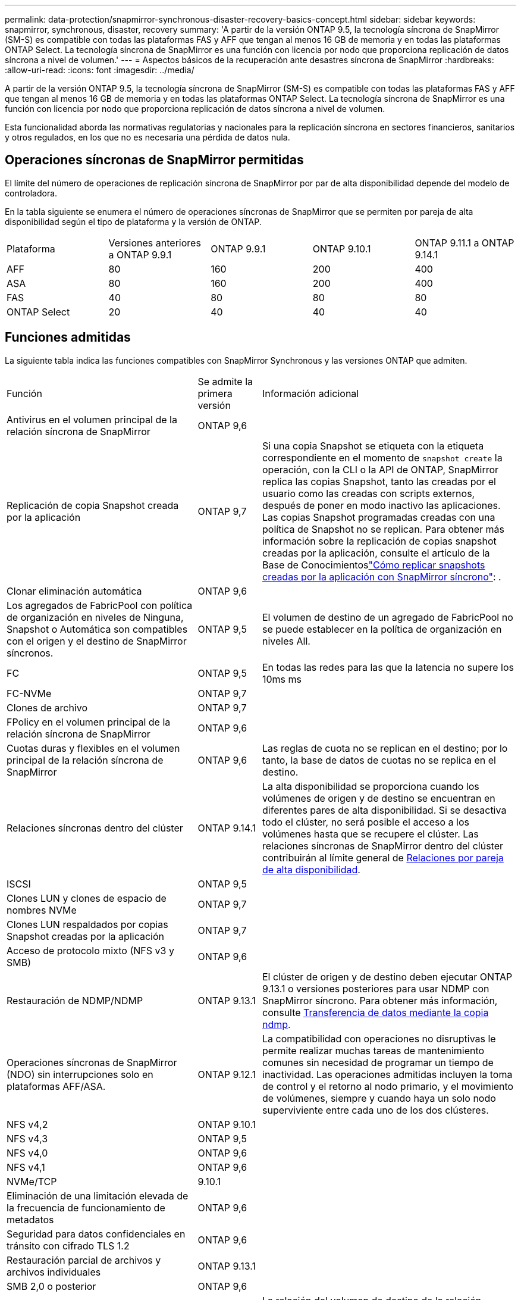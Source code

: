 ---
permalink: data-protection/snapmirror-synchronous-disaster-recovery-basics-concept.html 
sidebar: sidebar 
keywords: snapmirror, synchronous, disaster, recovery 
summary: 'A partir de la versión ONTAP 9.5, la tecnología síncrona de SnapMirror (SM-S) es compatible con todas las plataformas FAS y AFF que tengan al menos 16 GB de memoria y en todas las plataformas ONTAP Select. La tecnología síncrona de SnapMirror es una función con licencia por nodo que proporciona replicación de datos síncrona a nivel de volumen.' 
---
= Aspectos básicos de la recuperación ante desastres síncrona de SnapMirror
:hardbreaks:
:allow-uri-read: 
:icons: font
:imagesdir: ../media/


[role="lead"]
A partir de la versión ONTAP 9.5, la tecnología síncrona de SnapMirror (SM-S) es compatible con todas las plataformas FAS y AFF que tengan al menos 16 GB de memoria y en todas las plataformas ONTAP Select. La tecnología síncrona de SnapMirror es una función con licencia por nodo que proporciona replicación de datos síncrona a nivel de volumen.

Esta funcionalidad aborda las normativas regulatorias y nacionales para la replicación síncrona en sectores financieros, sanitarios y otros regulados, en los que no es necesaria una pérdida de datos nula.



== Operaciones síncronas de SnapMirror permitidas

El límite del número de operaciones de replicación síncrona de SnapMirror por par de alta disponibilidad depende del modelo de controladora.

En la tabla siguiente se enumera el número de operaciones síncronas de SnapMirror que se permiten por pareja de alta disponibilidad según el tipo de plataforma y la versión de ONTAP.

|===


| Plataforma | Versiones anteriores a ONTAP 9.9.1 | ONTAP 9.9.1 | ONTAP 9.10.1 | ONTAP 9.11.1 a ONTAP 9.14.1 


 a| 
AFF
 a| 
80
 a| 
160
 a| 
200
 a| 
400



 a| 
ASA
 a| 
80
 a| 
160
 a| 
200
 a| 
400



 a| 
FAS
 a| 
40
 a| 
80
 a| 
80
 a| 
80



 a| 
ONTAP Select
 a| 
20
 a| 
40
 a| 
40
 a| 
40

|===


== Funciones admitidas

La siguiente tabla indica las funciones compatibles con SnapMirror Synchronous y las versiones ONTAP que admiten.

[cols="3,1,4"]
|===


| Función | Se admite la primera versión | Información adicional 


| Antivirus en el volumen principal de la relación síncrona de SnapMirror | ONTAP 9,6 |  


| Replicación de copia Snapshot creada por la aplicación | ONTAP 9,7 | Si una copia Snapshot se etiqueta con la etiqueta correspondiente en el momento de `snapshot create` la operación, con la CLI o la API de ONTAP, SnapMirror replica las copias Snapshot, tanto las creadas por el usuario como las creadas con scripts externos, después de poner en modo inactivo las aplicaciones. Las copias Snapshot programadas creadas con una política de Snapshot no se replican. Para obtener más información sobre la replicación de copias snapshot creadas por la aplicación, consulte el artículo de la Base de Conocimientoslink:https://kb.netapp.com/Advice_and_Troubleshooting/Data_Protection_and_Security/SnapMirror/How_to_replicate_application_created_snapshots_with_SnapMirror_Synchronous["Cómo replicar snapshots creadas por la aplicación con SnapMirror síncrono"^]: . 


| Clonar eliminación automática | ONTAP 9,6 |  


| Los agregados de FabricPool con política de organización en niveles de Ninguna, Snapshot o Automática son compatibles con el origen y el destino de SnapMirror síncronos. | ONTAP 9,5 | El volumen de destino de un agregado de FabricPool no se puede establecer en la política de organización en niveles All. 


| FC | ONTAP 9,5 | En todas las redes para las que la latencia no supere los 10ms ms 


| FC-NVMe | ONTAP 9,7 |  


| Clones de archivo | ONTAP 9,7 |  


| FPolicy en el volumen principal de la relación síncrona de SnapMirror | ONTAP 9,6 |  


| Cuotas duras y flexibles en el volumen principal de la relación síncrona de SnapMirror | ONTAP 9,6 | Las reglas de cuota no se replican en el destino; por lo tanto, la base de datos de cuotas no se replica en el destino. 


| Relaciones síncronas dentro del clúster | ONTAP 9.14.1 | La alta disponibilidad se proporciona cuando los volúmenes de origen y de destino se encuentran en diferentes pares de alta disponibilidad. Si se desactiva todo el clúster, no será posible el acceso a los volúmenes hasta que se recupere el clúster. Las relaciones síncronas de SnapMirror dentro del clúster contribuirán al límite general de xref:SnapMirror synchronous operations allowed[Relaciones por pareja de alta disponibilidad]. 


| ISCSI | ONTAP 9,5 |  


| Clones LUN y clones de espacio de nombres NVMe | ONTAP 9,7 |  


| Clones LUN respaldados por copias Snapshot creadas por la aplicación | ONTAP 9,7 |  


| Acceso de protocolo mixto (NFS v3 y SMB) | ONTAP 9,6 |  


| Restauración de NDMP/NDMP | ONTAP 9.13.1 | El clúster de origen y de destino deben ejecutar ONTAP 9.13.1 o versiones posteriores para usar NDMP con SnapMirror síncrono. Para obtener más información, consulte xref:../tape-backup/transfer-data-ndmpcopy-task.html[Transferencia de datos mediante la copia ndmp]. 


| Operaciones síncronas de SnapMirror (NDO) sin interrupciones solo en plataformas AFF/ASA. | ONTAP 9.12.1 | La compatibilidad con operaciones no disruptivas le permite realizar muchas tareas de mantenimiento comunes sin necesidad de programar un tiempo de inactividad. Las operaciones admitidas incluyen la toma de control y el retorno al nodo primario, y el movimiento de volúmenes, siempre y cuando haya un solo nodo superviviente entre cada uno de los dos clústeres. 


| NFS v4,2 | ONTAP 9.10.1 |  


| NFS v4,3 | ONTAP 9,5 |  


| NFS v4,0 | ONTAP 9,6 |  


| NFS v4,1 | ONTAP 9,6 |  


| NVMe/TCP | 9.10.1 |  


| Eliminación de una limitación elevada de la frecuencia de funcionamiento de metadatos | ONTAP 9,6 |  


| Seguridad para datos confidenciales en tránsito con cifrado TLS 1.2 | ONTAP 9,6 |  


| Restauración parcial de archivos y archivos individuales | ONTAP 9.13.1 |  


| SMB 2,0 o posterior | ONTAP 9,6 |  


| Cascada de reflejos síncronos SnapMirror | ONTAP 9,6 | La relación del volumen de destino de la relación síncrona de SnapMirror debe ser una relación de SnapMirror asíncrono. 


| Recuperación ante desastres de SVM | ONTAP 9,6 | * Una fuente síncrona de SnapMirror también puede ser una fuente de recuperación ante desastres de SVM, por ejemplo, una configuración de fan-out con SnapMirror síncrono como una pierna y la recuperación ante desastres de SVM como la otra. * Una fuente síncrona de SnapMirror no puede ser un destino de recuperación ante desastres de SVM porque SnapMirror Synchronous no admite la configuración en cascada de una fuente de protección de datos. Debe liberar la relación síncrona antes de ejecutar un cambio de sincronización de recuperación ante desastres de SVM en el clúster de destino. * Un destino síncrono de SnapMirror no puede ser una fuente de recuperación de desastres de SVM porque la recuperación de desastres de SVM no admite la replicación de volúmenes de DP. Una resincronización flip del origen síncrono provocaría la recuperación ante desastres de SVM excepto el volumen DP en el clúster de destino. 


| Restauración basada en cinta al volumen de origen | ONTAP 9.13.1 |  


| Paridad de marca de hora entre los volúmenes de origen y destino para NAS | ONTAP 9,6 | Si se actualizó de ONTAP 9,5 a ONTAP 9,6, la marca de tiempo se replica solo para todos los archivos nuevos y modificados en el volumen de origen. La Marca de hora de los archivos existentes en el volumen de origen no está sincronizada. 
|===


== Funciones no admitidas

Las siguientes funciones no se admiten con las relaciones síncronas de SnapMirror:

* Grupos de consistencia
* Sistemas DPO optimizados para DP
* Volúmenes de FlexGroup
* Volúmenes de FlexCache
* Limitación global
* En una configuración ramificada, solo una relación puede ser una relación síncrona de SnapMirror; todas las demás relaciones del volumen de origen deben ser relaciones asíncronas de SnapMirror.
* Movimiento de LUN
* Configuraciones de MetroCluster
* Acceso SAN y NVMe mixto
El mismo volumen o SVM no admiten espacios de nombres LUN y NVMe.
* SnapCenter
* Volúmenes de SnapLock
* Copias Snapshot a prueba de manipulaciones
* Backup a cinta o restauración con volcado y SMTape en el volumen de destino
* Piso de rendimiento (QoS mín.) para volúmenes de origen
* SnapRestore de volumen
* VVol




== Modos de funcionamiento

SnapMirror Synchronous tiene dos modos de funcionamiento según el tipo de política de SnapMirror utilizada:

* *Modo de sincronización* en modo de sincronización, las operaciones de E/S de la aplicación se envían en paralelo a los sistemas de almacenamiento primario y secundario. Si la escritura en el almacenamiento secundario no se realiza por ningún motivo, se permite que la aplicación continúe escribiendo en el almacenamiento principal. Cuando se corrige la condición de error, la tecnología síncrona de SnapMirror se vuelve a sincronizar automáticamente con el almacenamiento secundario y reanuda la replicación del almacenamiento principal al secundario en modo síncrono. En el modo síncrono, RPO=0 y RTO son muy bajos hasta que se produce un fallo de replicación secundaria en el momento en el que el objetivo de punto de recuperación y el objetivo de tiempo de recuperación se vuelven indeterminados, pero igual que el tiempo para reparar el problema que provocó un error en la replicación secundaria y para finalizar la resincronización.
* *Modo StrictSync* SnapMirror synchronous puede operar opcionalmente en modo StrictSync. Si la escritura en el almacenamiento secundario no se completa por ningún motivo, las operaciones de I/o de la aplicación fallan y, por lo tanto, se garantiza que el almacenamiento primario y secundario sean idénticos. La I/O de la aplicación al primario se reanuda únicamente cuando la relación de SnapMirror vuelve al `InSync` estado. Si falla el almacenamiento primario, se pueden reanudar las operaciones de I/o de la aplicación en el almacenamiento secundario después de la conmutación por error, sin pérdida de datos. En el modo StrictSync, el objetivo de punto de recuperación es siempre cero y el objetivo de tiempo de recuperación es muy bajo.




== Estado de la relación

El estado de una relación síncrona SnapMirror es siempre en el `InSync` estado durante un funcionamiento normal. Si la transferencia SnapMirror falla por cualquier motivo, el destino no está sincronizado con el origen y puede pasar al `OutofSync` estado.

En el caso de las relaciones síncronas de SnapMirror, el sistema comprueba automáticamente el estado de la relación  `InSync`o `OutofSync`) a un intervalo fijo. Si el estado de la relación es `OutofSync`, ONTAP activa automáticamente el proceso de resincronización automática para restablecer la relación con `InSync` el estado. La resincronización automática se activa solo si la transferencia falla debido a alguna operación, como la conmutación por error no planificada del almacenamiento en el origen o en el destino, o una interrupción del servicio de red. Operaciones iniciadas por el usuario, `snapmirror quiesce` como y `snapmirror break` no activan la resincronización automática.

Si el estado de la relación es `OutofSync` para una relación síncrona de SnapMirror en el modo StrictSync, se detienen todas las operaciones de I/O del volumen primario.  `OutofSync`El estado en la relación síncrona de SnapMirror en el modo de sincronización no interrumpe el funcionamiento del volumen primario y las operaciones de I/O en el volumen primario.

.Información relacionada
http://www.netapp.com/us/media/tr-4733.pdf["Informe técnico de NetApp 4733: Prácticas recomendadas y configuración síncrona de SnapMirror"^]
